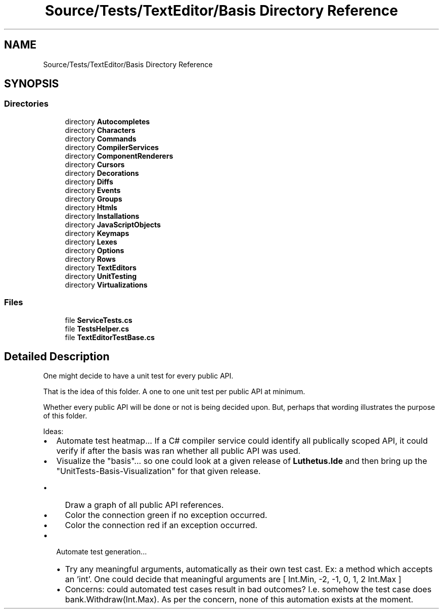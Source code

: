 .TH "Source/Tests/TextEditor/Basis Directory Reference" 3 "Version 1.0.0" "Luthetus.Ide" \" -*- nroff -*-
.ad l
.nh
.SH NAME
Source/Tests/TextEditor/Basis Directory Reference
.SH SYNOPSIS
.br
.PP
.SS "Directories"

.in +1c
.ti -1c
.RI "directory \fBAutocompletes\fP"
.br
.ti -1c
.RI "directory \fBCharacters\fP"
.br
.ti -1c
.RI "directory \fBCommands\fP"
.br
.ti -1c
.RI "directory \fBCompilerServices\fP"
.br
.ti -1c
.RI "directory \fBComponentRenderers\fP"
.br
.ti -1c
.RI "directory \fBCursors\fP"
.br
.ti -1c
.RI "directory \fBDecorations\fP"
.br
.ti -1c
.RI "directory \fBDiffs\fP"
.br
.ti -1c
.RI "directory \fBEvents\fP"
.br
.ti -1c
.RI "directory \fBGroups\fP"
.br
.ti -1c
.RI "directory \fBHtmls\fP"
.br
.ti -1c
.RI "directory \fBInstallations\fP"
.br
.ti -1c
.RI "directory \fBJavaScriptObjects\fP"
.br
.ti -1c
.RI "directory \fBKeymaps\fP"
.br
.ti -1c
.RI "directory \fBLexes\fP"
.br
.ti -1c
.RI "directory \fBOptions\fP"
.br
.ti -1c
.RI "directory \fBRows\fP"
.br
.ti -1c
.RI "directory \fBTextEditors\fP"
.br
.ti -1c
.RI "directory \fBUnitTesting\fP"
.br
.ti -1c
.RI "directory \fBVirtualizations\fP"
.br
.in -1c
.SS "Files"

.in +1c
.ti -1c
.RI "file \fBServiceTests\&.cs\fP"
.br
.ti -1c
.RI "file \fBTestsHelper\&.cs\fP"
.br
.ti -1c
.RI "file \fBTextEditorTestBase\&.cs\fP"
.br
.in -1c
.SH "Detailed Description"
.PP 
One might decide to have a unit test for every public API\&.

.PP
That is the idea of this folder\&. A one to one unit test per public API at minimum\&.

.PP
Whether every public API will be done or not is being decided upon\&. But, perhaps that wording illustrates the purpose of this folder\&.

.PP
.PP

.PP
Ideas:

.PP
.IP "\(bu" 2
Automate test heatmap\&.\&.\&. If a C# compiler service could identify all publically scoped API, it could verify if after the basis was ran whether all public API was used\&.
.IP "\(bu" 2
Visualize the "basis"\&.\&.\&. so one could look at a given release of \fBLuthetus\&.Ide\fP and then bring up the "UnitTests-Basis-Visualization" for that given release\&.
.IP "  \(bu" 4
Draw a graph of all public API references\&.
.IP "  \(bu" 4
Color the connection green if no exception occurred\&.
.IP "  \(bu" 4
Color the connection red if an exception occurred\&.
.PP

.IP "\(bu" 2
Automate test generation\&.\&.\&.
.IP "  \(bu" 4
Try any meaningful arguments, automatically as their own test cast\&. Ex: a method which accepts an 'int'\&. One could decide that meaningful arguments are [ Int\&.Min, -2, -1, 0, 1, 2 Int\&.Max ]
.IP "  \(bu" 4
Concerns: could automated test cases result in bad outcomes? I\&.e\&. somehow the test case does bank\&.Withdraw(Int\&.Max)\&. As per the concern, none of this automation exists at the moment\&. 
.PP

.PP


